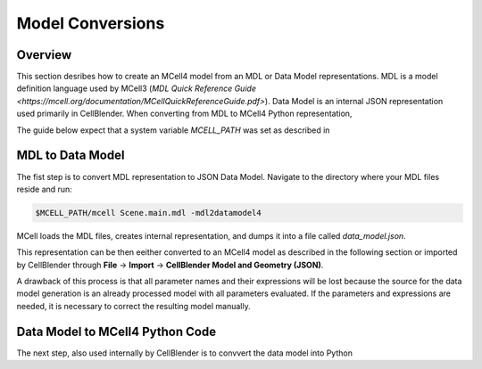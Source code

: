 *****************
Model Conversions
*****************

Overview
########

This section desribes how to create an MCell4 model from 
an MDL or Data Model representations.
MDL is a model definition language used by MCell3 
(`MDL Quick Reference Guide <https://mcell.org/documentation/MCellQuickReferenceGuide.pdf>`).
Data Model is an internal JSON representation used primarily in CellBlender.
When converting from MDL to MCell4 Python representation,  

The guide below expect that a system variable *MCELL_PATH* was set as described in 

MDL to Data Model
#################

The fist step is to convert MDL representation to JSON Data Model. 
Navigate to the directory where your MDL files reside and run:

.. code-block:: text

      $MCELL_PATH/mcell Scene.main.mdl -mdl2datamodel4


MCell loads the MDL files, creates internal representation, and 
dumps it into a file called *data_model.json*.

This representation can be then eeither converted to an MCell4 model as described in the 
following section or imported by CellBlender through 
**File** -> **Import** -> **CellBlender Model and Geometry (JSON)**.

A drawback of this process is that all parameter names and 
their expressions will be lost because the source for the data model generation
is an already processed model with all parameters evaluated.
If the parameters and expressions are needed, it is necessary to correct 
the resulting model manually.  


Data Model to MCell4 Python Code
################################

The next step, also used internally by CellBlender is to convvert the data model into
Python 

.. code-block:: text

